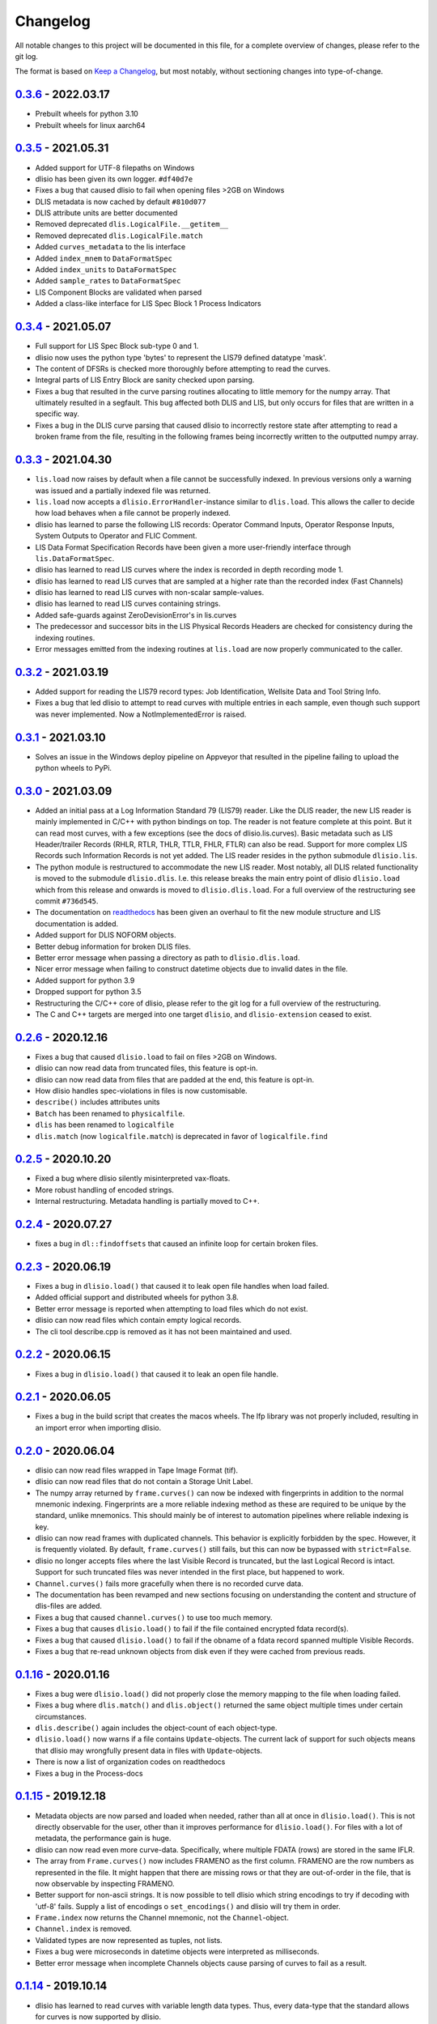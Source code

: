 Changelog
=========
All notable changes to this project will be documented in this file, for a
complete overview of changes, please refer to the git log.

The format is based on `Keep a Changelog`_,
but most notably, without sectioning changes into type-of-change.

0.3.6_ - 2022.03.17
-------------------
* Prebuilt wheels for python 3.10
* Prebuilt wheels for linux aarch64

0.3.5_ - 2021.05.31
-------------------
* Added support for UTF-8 filepaths on Windows
* dlisio has been given its own logger. ``#df40d7e``
* Fixes a bug that caused dlisio to fail when opening files >2GB on Windows
* DLIS metadata is now cached by default ``#810d077``
* DLIS attribute units are better documented
* Removed deprecated ``dlis.LogicalFile.__getitem__``
* Removed deprecated ``dlis.LogicalFile.match``
* Added ``curves_metadata`` to the lis interface
* Added ``index_mnem`` to ``DataFormatSpec``
* Added ``index_units`` to ``DataFormatSpec``
* Added ``sample_rates`` to ``DataFormatSpec``
* LIS Component Blocks are validated when parsed
* Added a class-like interface for LIS Spec Block 1 Process Indicators

0.3.4_ - 2021.05.07
-------------------
* Full support for LIS Spec Block sub-type 0 and 1.
* dlisio now uses the python type 'bytes' to represent the LIS79 defined
  datatype 'mask'.
* The content of DFSRs is checked more thoroughly before attempting to read the
  curves.
* Integral parts of LIS Entry Block are sanity checked upon parsing.
* Fixes a bug that resulted in the curve parsing routines allocating to little
  memory for the numpy array. That ultimately resulted in a segfault. This bug
  affected both DLIS and LIS, but only occurs for files that are written in a
  specific way.
* Fixes a bug in the DLIS curve parsing that caused dlisio to incorrectly
  restore state after attempting to read a broken frame from the file,
  resulting in the following frames being incorrectly written to the outputted
  numpy array.

0.3.3_ - 2021.04.30
-------------------
* ``lis.load`` now raises by default when a file cannot be successfully
  indexed. In previous versions only a warning was issued and a partially
  indexed file was returned.
* ``lis.load`` now accepts a ``dlisio.ErrorHandler``-instance similar to
  ``dlis.load``. This allows the caller to decide how load behaves when a file
  cannot be properly indexed.
* dlisio has learned to parse the following LIS records: Operator Command
  Inputs, Operator Response Inputs, System Outputs to Operator and FLIC
  Comment.
* LIS Data Format Specification Records have been given a more user-friendly
  interface through ``lis.DataFormatSpec``.
* dlisio has learned to read LIS curves where the index is recorded in depth
  recording mode 1.
* dlisio has learned to read LIS curves that are sampled at a higher rate than
  the recorded index (Fast Channels)
* dlisio has learned to read LIS curves with non-scalar sample-values.
* dlisio has learned to read LIS curves containing strings.
* Added safe-guards against ZeroDevisionError's in lis.curves
* The predecessor and successor bits in the LIS Physical Records Headers are
  checked for consistency during the indexing routines.
* Error messages emitted from the indexing routines at ``lis.load`` are now
  properly communicated to the caller.

0.3.2_ - 2021.03.19
-------------------
* Added support for reading the LIS79 record types: Job Identification,
  Wellsite Data and Tool String Info.
* Fixes a bug that led dlisio to attempt to read curves with multiple entries
  in each sample, even though such support was never implemented. Now a
  NotImplementedError is raised.

0.3.1_ - 2021.03.10
-------------------
* Solves an issue in the Windows deploy pipeline on Appveyor that resulted in
  the pipeline failing to upload the python wheels to PyPi.

0.3.0_ - 2021.03.09
-------------------
* Added an initial pass at a Log Information Standard 79 (LIS79) reader. Like
  the DLIS reader, the new LIS reader is mainly implemented in C/C++ with
  python bindings on top. The reader is not feature complete at this point. But
  it can read most curves, with a few exceptions (see the docs of
  dlisio.lis.curves). Basic metadata such as LIS Header/trailer Records (RHLR,
  RTLR, THLR, TTLR, FHLR, FTLR) can also be read. Support for more complex LIS
  Records such Information Records is not yet added. The LIS reader
  resides in the python submodule ``dlisio.lis``.
* The python module is restructured to accommodate the new LIS reader. Most
  notably, all DLIS related functionality is moved to the submodule
  ``dlisio.dlis``. I.e.  this release breaks the main entry point of dlisio
  ``dlisio.load`` which from this release and onwards is moved to
  ``dlisio.dlis.load``. For a full overview of the restructuring see
  commit ``#736d545``.
* The documentation on readthedocs_ has been given an overhaul to fit the new
  module structure and LIS documentation is added.
* Added support for DLIS NOFORM objects.
* Better debug information for broken DLIS files.
* Better error message when passing a directory as path to ``dlisio.dlis.load``.
* Nicer error message when failing to construct datetime objects due to invalid
  dates in the file.
* Added support for python 3.9
* Dropped support for python 3.5
* Restructuring the C/C++ core of dlisio, please refer to the git log for a
  full overview of the restructuring.
* The C and C++ targets are merged into one target ``dlisio``, and
  ``dlisio-extension`` ceased to exist.

0.2.6_ - 2020.12.16
-------------------
* Fixes a bug that caused ``dlisio.load`` to fail on files >2GB on Windows.
* dlisio can now read data from truncated files, this feature is opt-in.
* dlisio can now read data from files that are padded at the end, this feature
  is opt-in.
* How dlisio handles spec-violations in files is now customisable.
* ``describe()`` includes attributes units
* ``Batch`` has been renamed to ``physicalfile``.
* ``dlis`` has been renamed to ``logicalfile``
* ``dlis.match`` (now ``logicalfile.match``) is deprecated in favor of
  ``logicalfile.find``

0.2.5_ - 2020.10.20
-------------------
* Fixed a bug where dlisio silently misinterpreted vax-floats.
* More robust handling of encoded strings.
* Internal restructuring. Metadata handling is partially moved to C++.

0.2.4_ - 2020.07.27
-------------------
* fixes a bug in ``dl::findoffsets`` that caused an infinite loop for certain
  broken files.

0.2.3_ - 2020.06.19
-------------------
* Fixes a bug in ``dlisio.load()`` that caused it to leak open file handles when
  load failed.
* Added official support and distributed wheels for python 3.8.
* Better error message is reported when attempting to load files which do not
  exist.
* dlisio can now read files which contain empty logical records.
* The cli tool describe.cpp is removed as it has not been maintained and used.

0.2.2_ - 2020.06.15
-------------------
* Fixes a bug in ``dlisio.load()`` that caused it to leak an open file handle.

0.2.1_ - 2020.06.05
-------------------
* Fixes a bug in the build script that creates the macos wheels. The lfp
  library was not properly included, resulting in an import error when
  importing dlisio.

0.2.0_ - 2020.06.04
-------------------
* dlisio can now read files wrapped in Tape Image Format (tif).
* dlisio can now read files that do not contain a Storage Unit Label.
* The numpy array returned by ``frame.curves()`` can now be indexed with
  fingerprints in addition to the normal mnemonic indexing. Fingerprints are a
  more reliable indexing method as these are required to be unique by the
  standard, unlike mnemonics. This should mainly be of interest to automation
  pipelines where reliable indexing is key.
* dlisio can now read frames with duplicated channels. This behavior is
  explicitly forbidden by the spec. However, it is frequently violated. By
  default, ``frame.curves()`` still fails, but this can now be bypassed with
  ``strict=False``.
* dlisio no longer accepts files where the last Visible Record is truncated, but
  the last Logical Record is intact. Support for such truncated files was
  never intended in the first place, but happened to work.
* ``Channel.curves()`` fails more gracefully when there is no recorded curve
  data.
* The documentation has been revamped and new sections focusing on
  understanding the content and structure of dlis-files are added.
* Fixes a bug that caused ``channel.curves()`` to use too much memory.
* Fixes a bug that causes ``dlisio.load()`` to fail if the file contained
  encrypted fdata record(s).
* Fixes a bug that caused ``dlisio.load()`` to fail if the obname of a fdata
  record spanned multiple Visible Records.
* Fixes a bug that re-read unknown objects from disk even if they were cached
  from previous reads.

0.1.16_ - 2020.01.16
--------------------
* Fixes a bug were ``dlisio.load()`` did not properly close the memory mapping to
  the file when loading failed.
* Fixes a bug where ``dlis.match()`` and ``dlis.object()`` returned the same object
  multiple times under certain circumstances.
* ``dlis.describe()`` again includes the object-count of each object-type.
* ``dlisio.load()`` now warns if a file contains ``Update``-objects. The current lack
  of support for such objects means that dlisio may wrongfully present data in
  files with ``Update``-objects.
* There is now a list of organization codes on readthedocs
* Fixes a bug in the Process-docs

0.1.15_ - 2019.12.18
--------------------
* Metadata objects are now parsed and loaded when needed, rather than all at
  once in ``dlisio.load()``. This is not directly observable for the user, other
  than it improves performance for ``dlisio.load()``. For files with a lot of
  metadata, the performance gain is huge.
* dlisio can now read even more curve-data. Specifically, where multiple FDATA
  (rows) are stored in the same IFLR.
* The array from ``Frame.curves()`` now includes FRAMENO as the first column.
  FRAMENO are the row numbers as represented in the file. It might happen that
  there are missing rows or that they are out-of-order in the file, that is now
  observable by inspecting FRAMENO.
* Better support for non-ascii strings. It is now possible to tell dlisio which
  string encodings to try if decoding with 'utf-8' fails. Supply a list of
  encodings o ``set_encodings()`` and dlisio will try them in order.
* ``Frame.index`` now returns the Channel mnemonic, not the ``Channel``-object.
* ``Channel.index`` is removed.
* Validated types are now represented as tuples, not lists.
* Fixes a bug were microseconds in datetime objects were interpreted as
  milliseconds.
* Better error message when incomplete Channels objects cause parsing of curves
  to fail as a result.

0.1.14_ - 2019.10.14
--------------------
* dlisio has learned to read curves with variable length data types. Thus,
  every data-type that the standard allows for curves is now supported by
  dlisio.
* ``Frame``- and ``Channel``-objects now have an index-property. ``index`` returns the
  ``Channel``-object that serves as the index-channel for the given Frame/Channel.

0.1.13_ - 2019.10.3
-------------------
* The sphinx documentation on readthedocs_ has a few new sections: About the
  project, an introduction to some dlis-concepts and a quick guide to help new
  users to get started with dlisio.
* API documentation has seen some improvements as well. The ``dlis``-class
  documentation is revamped to better help users to work with logical files and
  accessing objects. ``Frame`` and ``Channel`` are more thoroughly documented, and
  more examples on how to work with curve data are provided.
* Direct access to specific objects has been made more convenient with
  ``dlis.object()``.
* ``dlis.match()`` is no longer case sensitive.
* ``dlis.fileheader`` now returns the ``Fileheader``-object directly, not wrapped as
  dict_values.
* ``dlis.objects`` has been removed
* CircleCI is added to the ci-pipeline for building and testing on linux
* Python test suite has seen some refactoring
* It is now possible to build the python module with ``setup.py``, provided the
  core library is already installed on the system.

0.1.12_ - 2019.08.15
--------------------
* Output a readable summary of any metadata-object, logical file or batch-object
  with ``.describe()``.
* Access to curves directly through ``Frame``- and ``Channel``-objects.
* dlisio has learned to read the following metadata-objects: ``Process``, ``Path``,
  ``Splice``, ``Well reference point``, ``Group``, ``Message``, ``Comment``.
* ``dlis.match()`` lets you search for objects with a regular expression.
* dlisio now reads even more files. Restrictions such as number-of-objects in an
  object_set and missing representation codes in templates have been lifted.
* The parsing routine has seen some improvements. This includes giving the user
  more freedom to customize object-parsing.
* Multidimensional metadata attributes are handled correctly.
* ``BasicObject.update_stash`` has been removed.
* ``dlis.getobjects()`` has been removed.
* ``dlis.object_set`` has been renamed to ``dlis.indexedobjects``.
* ``Computation.source`` is now a scalar, not vector.
* ``BasicObject``'s ``type`` and ``attic`` is now attributes, not properties.
* Objects are allowed to have empty ids (name/mnemonic).
* The API documentation has seen some minor updates.
* dlisio uses endianness.h rather than its own implementation.
* Some of the binary test files have been simplified.
* core functionality such as ``findfdata``, ``findsul``, ``findvrl``, ``findoffsets`` and
  ``stream.at`` are more thoroughly tested.
* Parts of the Python test suite have been refactored.
* Fixed a bug were long obnames were allocated insufficient memory.
* Fixed a bug were multi-dimensional fdata were interpreted incorrectly.
* Fixed a bug that caused incorrectly partitioning from physical- to logical
  file(s).
* Fixed a bug that caused parsing of a encrypted logical record to fail.

0.1.11_ - 2019.06.04
--------------------
* Support for logical files - dlisio now partitions the loaded physical file
  into logical files. This has resulted in a behavioral change were
  ``dlisio.load()`` now returns a tuple-like object of n-logical files.

.. _`Keep a changelog`: https://keepachangelog.com/en/1.0.0/
.. _readthedocs: https://dlisio.readthedocs.io/en/stable/

.. _0.3.6: https://github.com/equinor/dlisio/compare/v0.3.5...v0.3.6
.. _0.3.5: https://github.com/equinor/dlisio/compare/v0.3.4...v0.3.5
.. _0.3.4: https://github.com/equinor/dlisio/compare/v0.3.3...v0.3.4
.. _0.3.3: https://github.com/equinor/dlisio/compare/v0.3.2...v0.3.3
.. _0.3.2: https://github.com/equinor/dlisio/compare/v0.3.1...v0.3.2
.. _0.3.1: https://github.com/equinor/dlisio/compare/v0.3.0...v0.3.1
.. _0.3.0: https://github.com/equinor/dlisio/compare/v0.2.6...v0.3.0
.. _0.2.6: https://github.com/equinor/dlisio/compare/v0.2.5...v0.2.6
.. _0.2.5: https://github.com/equinor/dlisio/compare/v0.2.4...v0.2.5
.. _0.2.4: https://github.com/equinor/dlisio/compare/v0.2.3...v0.2.4
.. _0.2.3: https://github.com/equinor/dlisio/compare/v0.2.2...v0.2.3
.. _0.2.2: https://github.com/equinor/dlisio/compare/v0.2.1...v0.2.2
.. _0.2.1: https://github.com/equinor/dlisio/compare/v0.2.0...v0.2.1
.. _0.2.0: https://github.com/equinor/dlisio/compare/v0.1.16...v0.2.0
.. _0.1.16: https://github.com/equinor/dlisio/compare/v0.1.15...v0.1.16
.. _0.1.15: https://github.com/equinor/dlisio/compare/v0.1.14...v0.1.15
.. _0.1.14: https://github.com/equinor/dlisio/compare/v0.1.13...v0.1.14
.. _0.1.13: https://github.com/equinor/dlisio/compare/v0.1.12...v0.1.13
.. _0.1.12: https://github.com/equinor/dlisio/compare/v0.1.11...v0.1.12
.. _0.1.11: https://github.com/equinor/dlisio/compare/v0.1.10...v0.1.11
